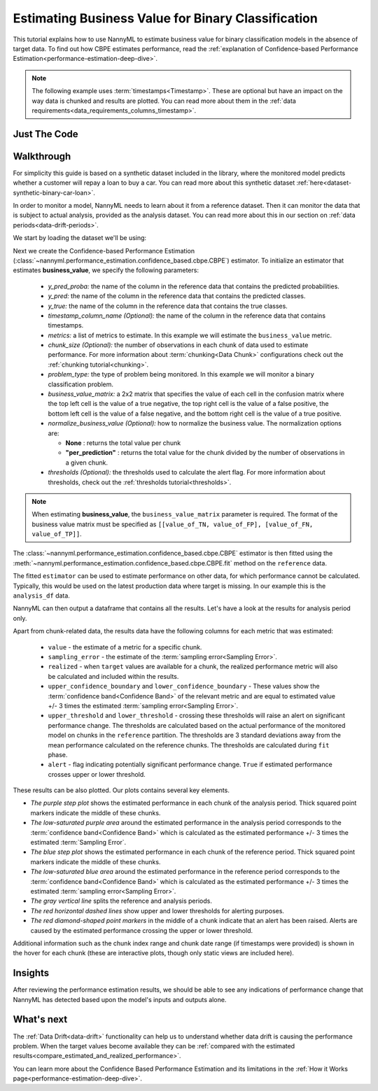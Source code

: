.. _business-value-estimation:

========================================================================================
Estimating Business Value for Binary Classification
========================================================================================
This tutorial explains how to use NannyML to estimate business value for binary classification
models in the absence of target data. To find out how CBPE estimates performance, read the :ref:`explanation of Confidence-based
Performance Estimation<performance-estimation-deep-dive>`.

.. note::
    The following example uses :term:`timestamps<Timestamp>`.
    These are optional but have an impact on the way data is chunked and results are plotted.
    You can read more about them in the :ref:`data requirements<data_requirements_columns_timestamp>`.

.. _business-value-estimation-binary-just-the-code:

Just The Code
----------------

.. nbimport::
    :path: ./example_notebooks/Tutorial - Estimating Business Value - Binary Classification.ipynb
    :cells: 1 3 4 5 7


Walkthrough
--------------

For simplicity this guide is based on a synthetic dataset included in the library, where the monitored model
predicts whether a customer will repay a loan to buy a car.
You can read more about this synthetic dataset :ref:`here<dataset-synthetic-binary-car-loan>`.

In order to monitor a model, NannyML needs to learn about it from a reference dataset. Then it can monitor the data that is subject to actual analysis, provided as the analysis dataset.
You can read more about this in our section on :ref:`data periods<data-drift-periods>`.

We start by loading the dataset we'll be using:

.. nbimport::
    :path: ./example_notebooks/Tutorial - Estimating Business Value - Binary Classification.ipynb
    :cells: 1

.. nbtable::
    :path: ./example_notebooks/Tutorial - Estimating Business Value - Binary Classification.ipynb
    :cell: 2

Next we create the Confidence-based Performance Estimation
(:class:`~nannyml.performance_estimation.confidence_based.cbpe.CBPE`)
estimator. To initialize an estimator that estimates **business_value**, we specify the following
parameters:

  - *y_pred_proba:* the name of the column in the reference data that
    contains the predicted probabilities.
  - *y_pred:* the name of the column in the reference data that
    contains the predicted classes.
  - *y_true:* the name of the column in the reference data that
    contains the true classes.
  - *timestamp_column_name (Optional):* the name of the column in the reference data that
    contains timestamps.
  - *metrics:* a list of metrics to estimate. In this example we
    will estimate the ``business_value`` metric.
  - *chunk_size (Optional):* the number of observations in each chunk of data
    used to estimate performance. For more information about
    :term:`chunking<Data Chunk>` configurations check out the :ref:`chunking tutorial<chunking>`.
  - *problem_type:* the type of problem being monitored. In this example we
    will monitor a binary classification problem.
  - *business_value_matrix:* a 2x2 matrix that specifies the value of each
    cell in the confusion matrix where the top left cell is the value
    of a true negative, the top right cell is the value of a false
    positive, the bottom left cell is the value of a false negative,
    and the bottom right cell is the value of a true positive. 
  - *normalize_business_value (Optional):* how to normalize the business value.
    The normalization options are:

    * **None** : returns the total value per chunk
    * **"per_prediction"** :  returns the total value for the chunk divided by the number of observations
      in a given chunk.

  - *thresholds (Optional):* the thresholds used to calculate the alert flag. For more information about
    thresholds, check out the :ref:`thresholds tutorial<thresholds>`.

.. note::
    When estimating **business_value**, the ``business_value_matrix`` parameter is required. The format of the business value matrix
    must be specified as ``[[value_of_TN, value_of_FP], [value_of_FN, value_of_TP]]``.

.. nbimport::
    :path: ./example_notebooks/Tutorial - Estimating Business Value - Binary Classification.ipynb
    :cells: 3

The :class:`~nannyml.performance_estimation.confidence_based.cbpe.CBPE`
estimator is then fitted using the
:meth:`~nannyml.performance_estimation.confidence_based.cbpe.CBPE.fit` method on the ``reference`` data.

.. nbimport::
    :path: ./example_notebooks/Tutorial - Estimating Business Value - Binary Classification.ipynb
    :cells: 4

The fitted ``estimator`` can be used to estimate performance on other data, for which performance cannot be calculated.
Typically, this would be used on the latest production data where target is missing. In our example this is
the ``analysis_df`` data.

NannyML can then output a dataframe that contains all the results. Let's have a look at the results for analysis period
only.

.. nbimport::
    :path: ./example_notebooks/Tutorial - Estimating Business Value - Binary Classification.ipynb
    :cells: 5

.. nbtable::
    :path: ./example_notebooks/Tutorial - Estimating Business Value - Binary Classification.ipynb
    :cell: 6

Apart from chunk-related data, the results data have the following columns for each metric
that was estimated:

 - ``value`` - the estimate of a metric for a specific chunk.
 - ``sampling_error`` - the estimate of the :term:`sampling error<Sampling Error>`.
 - ``realized`` - when ``target`` values are available for a chunk, the realized performance metric will also
   be calculated and included within the results.
 - ``upper_confidence_boundary`` and ``lower_confidence_boundary`` - These values show the :term:`confidence band<Confidence Band>` of the relevant metric
   and are equal to estimated value +/- 3 times the estimated :term:`sampling error<Sampling Error>`.
 - ``upper_threshold`` and ``lower_threshold`` - crossing these thresholds will raise an alert on significant
   performance change. The thresholds are calculated based on the actual performance of the monitored model on chunks in
   the ``reference`` partition. The thresholds are 3 standard deviations away from the mean performance calculated on
   the reference chunks.
   The thresholds are calculated during ``fit`` phase.
 - ``alert`` - flag indicating potentially significant performance change. ``True`` if estimated performance crosses
   upper or lower threshold.

These results can be also plotted. Our plots contains several key elements.

* *The purple step plot* shows the estimated performance in each chunk of the analysis period. Thick squared point
  markers indicate the middle of these chunks.

* *The low-saturated purple area* around the estimated performance in the analysis period corresponds to the :term:`confidence band<Confidence Band>` which is 
  calculated as the estimated performance +/- 3 times the estimated :term:`Sampling Error`.

* *The blue step plot* shows the estimated performance in each chunk of the reference period. Thick squared point markers indicate 
  the middle of these chunks.

* *The low-saturated blue area* around the estimated performance in the reference period corresponds to the :term:`confidence band<Confidence Band>` which is 
  calculated as the estimated performance +/- 3 times the estimated :term:`sampling error<Sampling Error>`.

* *The gray vertical line* splits the reference and analysis periods.

* *The red horizontal dashed lines* show upper and lower thresholds for alerting purposes.

* *The red diamond-shaped point markers* in the middle of a chunk indicate that an alert has been raised. Alerts are caused by the estimated performance crossing the upper or lower threshold.

.. nbimport::
    :path: ./example_notebooks/Tutorial - Estimating Business Value - Binary Classification.ipynb
    :cells: 7

.. image:: ../../../_static/tutorials/performance_estimation/binary/tutorial-business-value-estimation-binary-car-loan-analysis-with-ref.svg

Additional information such as the chunk index range and chunk date range (if timestamps were provided) is shown in the hover for each chunk (these are
interactive plots, though only static views are included here).

Insights
--------

After reviewing the performance estimation results, we should be able to see any indications of performance change that
NannyML has detected based upon the model's inputs and outputs alone.


What's next
-----------

The :ref:`Data Drift<data-drift>` functionality can help us to understand whether data drift is causing the performance problem.
When the target values become    available they can be :ref:`compared with the estimated
results<compare_estimated_and_realized_performance>`.

You can learn more about the Confidence Based Performance Estimation and its limitations in the
:ref:`How it Works page<performance-estimation-deep-dive>`.
